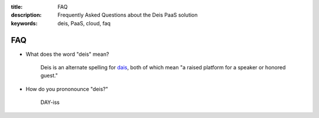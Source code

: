 :title: FAQ
:description: Frequently Asked Questions about the Deis PaaS solution
:keywords: deis, PaaS, cloud, faq

.. _faq:

FAQ
===

- What does the word "deis" mean?

    Deis is an alternate spelling for dais_, both of which mean "a raised platform
    for a speaker or honored guest."

- How do you prononounce "deis?"

    DAY-iss

.. _dais: https://en.wiktionary.org/wiki/dais
